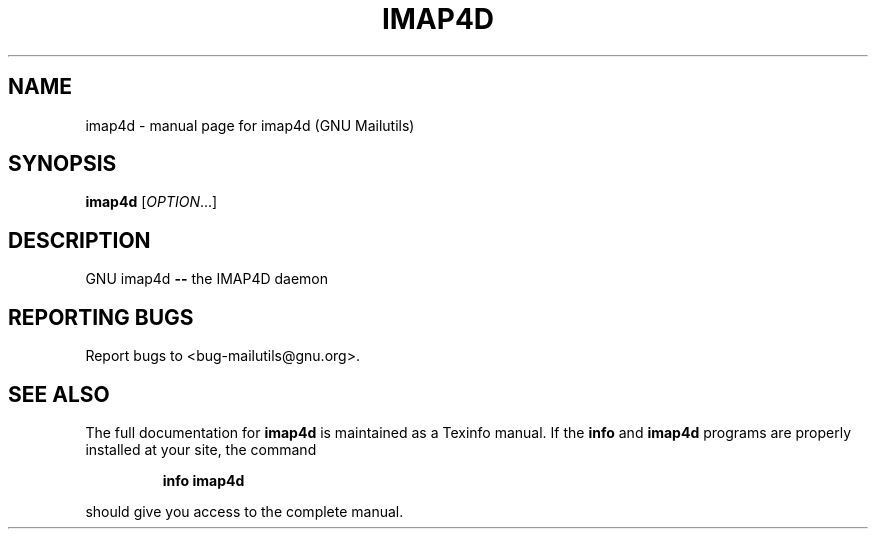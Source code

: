 .TH IMAP4D "1" "" "FSF"
.SH NAME
imap4d \- manual page for imap4d (GNU Mailutils)
.SH SYNOPSIS
.B imap4d
[\fIOPTION\fR...]
.SH DESCRIPTION
GNU imap4d \fB\-\-\fR the IMAP4D daemon
.SH "REPORTING BUGS"
Report bugs to <bug-mailutils@gnu.org>.
.SH "SEE ALSO"
The full documentation for
.B imap4d
is maintained as a Texinfo manual.  If the
.B info
and
.B imap4d
programs are properly installed at your site, the command
.IP
.B info imap4d
.PP
should give you access to the complete manual.
